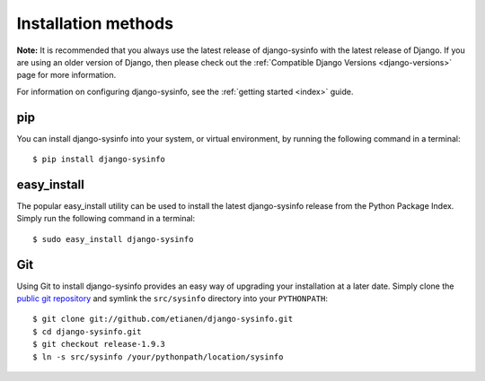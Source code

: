 .. _installation:

Installation methods
====================

**Note:** It is recommended that you always use the latest release of django-sysinfo with the latest release of Django. If you are using an older version of Django, then please check out the :ref:`Compatible Django Versions <django-versions>` page for more information.

For information on configuring django-sysinfo, see the :ref:`getting started <index>` guide.


pip
---

You can install django-sysinfo into your system, or virtual environment, by running the following command in a terminal::

    $ pip install django-sysinfo


easy_install
------------

The popular easy_install utility can be used to install the latest django-sysinfo release from the Python Package Index. Simply run the following command in a terminal::

    $ sudo easy_install django-sysinfo


Git
---

Using Git to install django-sysinfo provides an easy way of upgrading your installation at a later date. Simply clone the `public git repository <http://github.com/etianen/django-sysinfo>`_ and symlink the ``src/sysinfo`` directory into your ``PYTHONPATH``::

    $ git clone git://github.com/etianen/django-sysinfo.git
    $ cd django-sysinfo.git
    $ git checkout release-1.9.3
    $ ln -s src/sysinfo /your/pythonpath/location/sysinfo

